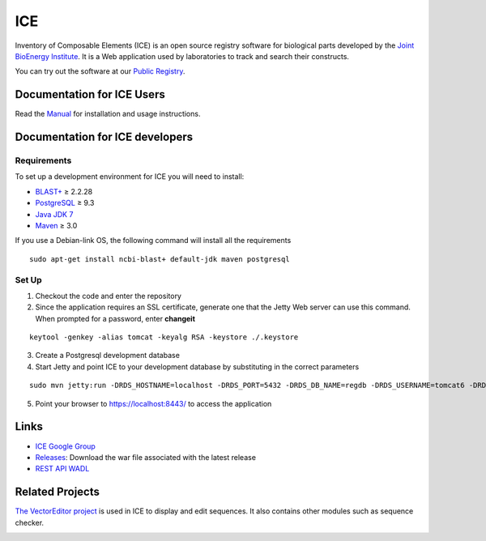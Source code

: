 ICE
===

Inventory of Composable Elements (ICE) is an open source registry
software for biological parts developed by the `Joint
BioEnergy Institute <http://www.jbei.org/>`__. It is a Web application used by laboratories to track and search their
constructs.

You can try out the software at our `Public
Registry <http://public-registry.jbei.org>`__.

Documentation for ICE Users
-------------

Read the `Manual <https://jbei.github.io/ice/>`__ for installation and usage instructions.


Documentation for ICE developers
--------------------------------

Requirements
~~~~~~~~~~~~
To set up a development environment for ICE you will need to install:

* `BLAST+ <http://blast.ncbi.nlm.nih.gov/Blast.cgi?PAGE_TYPE=BlastDocs&DOC_TYPE=Download>`__ ≥ 2.2.28
* `PostgreSQL <http://www.postgresql.org/download/>`__ ≥ 9.3
* `Java JDK 7 <http://www.oracle.com/technetwork/java/javase/downloads/jdk7-downloads-1880260.html>`__
* `Maven <https://maven.apache.org/download.cgi>`__  ≥ 3.0

If you use a Debian-link OS, the following command will install all the requirements

::

  sudo apt-get install ncbi-blast+ default-jdk maven postgresql


Set Up
~~~~~~
1. Checkout the code and enter the repository
2. Since the application requires an SSL certificate, generate one that the Jetty Web server can use this command. When prompted for a password, enter **changeit**

::

  keytool -genkey -alias tomcat -keyalg RSA -keystore ./.keystore

3. Create a Postgresql development database

4. Start Jetty and point ICE to your development database by substituting in the correct parameters

::

  sudo mvn jetty:run -DRDS_HOSTNAME=localhost -DRDS_PORT=5432 -DRDS_DB_NAME=regdb -DRDS_USERNAME=tomcat6 -DRDS_PASSWORD=tomcat6

5. Point your browser to https://localhost:8443/ to access the application

Links
-----

* `ICE Google Group <http://groups.google.com/group/gd-ice>`__
* `Releases <https://github.com/JBEI/ice/releases>`__: Download the war file associated with the latest release
* `REST API WADL <https://public-registry.jbei.org/rest/application.wadl>`__

Related Projects
----------------

`The VectorEditor project <https://github.com/JBEI/vectoreditor/>`__ is
used in ICE to display and edit sequences. It also contains other
modules such as sequence checker.

|Build Status|

.. |Build Status| image:: https://travis-ci.org/JBEI/ice.svg?branch=dev
   :target: https://travis-ci.org/JBEI/ice
